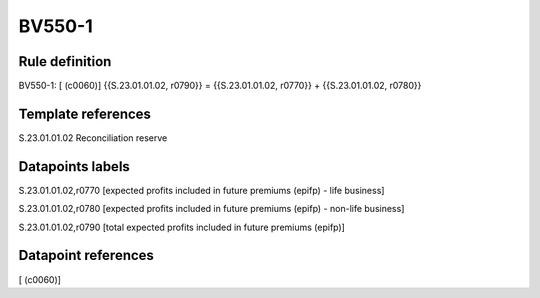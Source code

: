 =======
BV550-1
=======

Rule definition
---------------

BV550-1: [ (c0060)] {{S.23.01.01.02, r0790}} = {{S.23.01.01.02, r0770}} + {{S.23.01.01.02, r0780}}


Template references
-------------------

S.23.01.01.02 Reconciliation reserve


Datapoints labels
-----------------

S.23.01.01.02,r0770 [expected profits included in future premiums (epifp) - life business]

S.23.01.01.02,r0780 [expected profits included in future premiums (epifp) - non-life business]

S.23.01.01.02,r0790 [total expected profits included in future premiums (epifp)]



Datapoint references
--------------------

[ (c0060)]